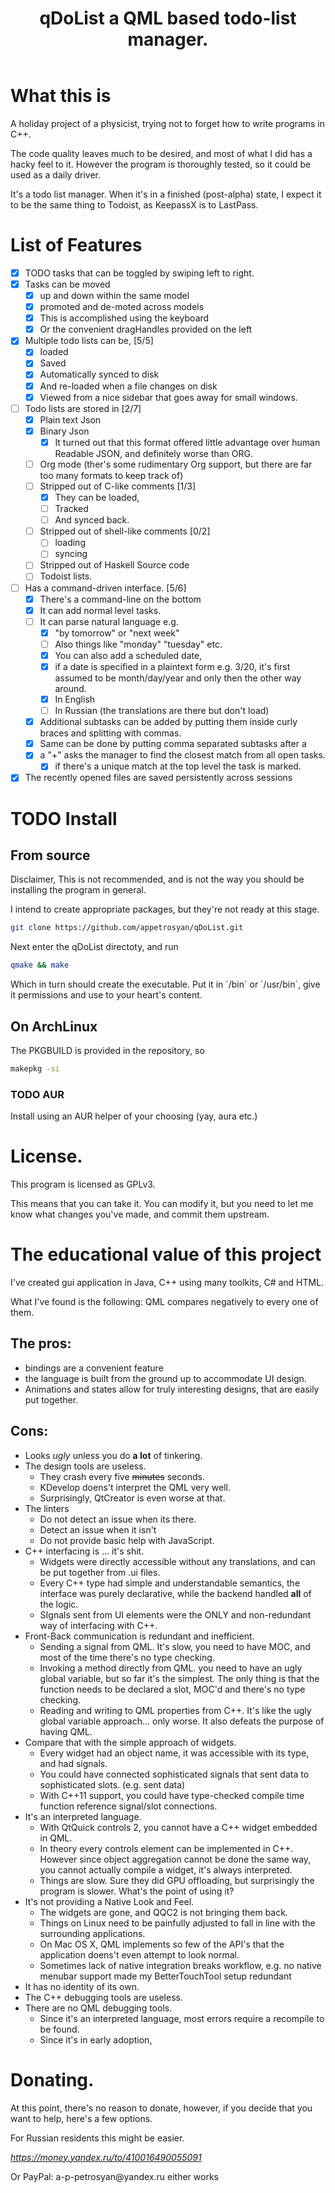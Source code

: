 #+TITLE: qDoList a QML based todo-list manager. 
* What this is

A holiday project of a physicist, trying not to forget how to write programs in C++. 

The code quality leaves much to be desired, and most of what I did has a hacky feel to it. However the program is thoroughly tested, so it could be used as a daily driver. 

It's a todo list manager. When it's in a finished (post-alpha) state, I expect it to be the same thing to Todoist, as KeepassX is to LastPass.
* List of Features
 - [X] TODO tasks that can be toggled by swiping left to right. 
 - [X] Tasks can be moved
   - [X] up and down within the same model
   - [X] promoted and de-moted across models
   - [X] This is accomplished using the keyboard
   - [X] Or the convenient dragHandles provided on the left
 - [X] Multiple todo lists can be, [5/5]
   - [X] loaded
   - [X] Saved
   - [X] Automatically synced to disk
   - [X] And re-loaded when a file changes on disk
   - [X] Viewed from a nice sidebar that goes away for small windows.
 - [-] Todo lists are stored in [2/7]
   - [X] Plain text Json
   - [X] Binary Json
     - [X] It turned out that this format offered little advantage over human Readable JSON, and definitely worse than ORG. 
   - [-] Org mode (ther's some rudimentary Org support, but there are far too many formats to keep track of)
   - [-] Stripped out of C-like comments [1/3]
     - [X] They can be loaded,
     - [ ] Tracked
     - [ ] And synced back.
   - [ ] Stripped out of shell-like comments [0/2]
     - [ ] loading
     - [ ] syncing
   - [ ] Stripped out of Haskell Source code
   - [ ] Todoist lists.
 - [-] Has a command-driven interface. [5/6]
   - [X] There's a command-line on the bottom
   - [X] It can add normal level tasks.
   - [-] It can parse natural language e.g.
     - [X] "by tomorrow" or "next week"
     - [ ] Also things like "monday" "tuesday" etc. 
     - [X] You can also add a scheduled date,
     - [X] if a date is specified in a plaintext form e.g. 3/20, it's first assumed to be month/day/year and only then the other way around. 
     - [X] In English
     - [-] In Russian (the translations are there but don't load)
   - [X] Additional subtasks can be added by putting them inside curly braces and splitting with commas.
   - [X] Same can be done by putting comma separated subtasks after a 
   - [X] a "+" asks the manager to find the closest match from all open tasks.
     - [X] if there's a unique match at the top level the task is marked. 
 - [X] The recently opened files are saved persistently across sessions
* TODO Install
** From source
Disclaimer, This is not recommended, and is not the way you should be installing the program in general. 

I intend to create appropriate packages, but they're not ready at this stage. 

#+begin_src bash 
git clone https://github.com/appetrosyan/qDoList.git
#+end_src

Next enter the qDoList directoty, and run 

#+begin_src bash
qmake && make 
#+end_src

Which in turn should create the executable. Put it in `/bin` or `/usr/bin`, give it permissions and use to your heart's content. 
** On ArchLinux 
The PKGBUILD is provided in the repository, so 

#+begin_src bash
makepkg -si
#+end_src
*** TODO AUR 
Install using an AUR helper of your choosing (yay, aura etc.)
* License. 

This program is licensed as GPLv3. 

This means that you can take it. You can modify it, but you need to let me know what changes you've made, and commit them upstream. 

* The educational value of this project

I've created gui application in Java, C++ using many toolkits, C# and HTML. 

What I've found is the following: QML compares negatively to every one of them. 

** The pros: 
- bindings are a convenient feature
- the language is built from the ground up to accommodate UI design.
- Animations and states allow for truly interesting designs, that are easily put together.

** Cons: 
- Looks /ugly/ unless you do *a lot* of tinkering. 
- The design tools are useless.
  - They crash every five +minutes+ seconds.
  - KDevelop doens't interpret the QML very well.
  - Surprisingly, QtCreator is even worse at that.
- The linters
  - Do not detect an issue when its there.
  - Detect an issue when it isn't
  - Do not provide basic help with JavaScript.
- C++ interfacing is ... it's shit.
  - Widgets were directly accessible without any translations, and can be put together from .ui files.
  - Every C++ type had simple and understandable semantics, the interface was purely declarative, while the backend handled *all* of the logic.
  - SIgnals sent from UI elements were the ONLY and non-redundant way of interfacing with C++.
- Front-Back communication is redundant and inefficient.
  - Sending a signal from QML. It's slow, you need to have MOC, and most of the time there's no type checking.
  - Invoking a method directly from QML. you need to have an ugly global variable, but so far it's the simplest. The only thing is that the function needs to be declared a slot, MOC'd and there's no type checking.
  - Reading and writing to QML properties from C++. It's like the ugly global variable approach... only worse. It also defeats the purpose of having QML.

- Compare that with the simple approach of widgets.
  - Every widget had an object name, it was accessible with its type, and had signals.
  - You could have connected sophisticated signals that sent data to sophisticated slots. (e.g. sent data)
  - With C++11 support, you could have type-checked compile time function reference signal/slot connections.

- It's an interpreted language.
  - With QtQuick controls 2, you cannot have a C++ widget embedded in QML.
  - In theory every controls element can be implemented in C++. However since object aggregation cannot be done the same way, you cannot actually compile a widget, it's always interpreted.
  - Things are slow. Sure they did GPU offloading, but surprisingly the program is slower. What's the point of using it?
- It's not providing a Native Look and Feel.
  - The widgets are gone, and QQC2 is not bringing them back.
  - Things on Linux need to be painfully adjusted to fall in line with the surrounding applications.
  - On Mac OS X, QML implements so few of the API's that the application doens't even attempt to look normal.
  - Sometimes lack of native integration breaks workflow, e.g. no native menubar support made my BetterTouchTool setup redundant
- It has no identity of its own.
- The C++ debugging tools are useless.
- There are no QML debugging tools.
  - Since it's an interpreted language, most errors require a recompile to be found.
  - Since it's in early adoption, 




 
* Donating. 

At this point, there's no reason to donate, however, if you decide that you want to help, here's a few options. 

For Russian residents this might be easier.  

[[Yandex.Wallet][https://money.yandex.ru/to/410016490055091]]

Or PayPal: a-p-petrosyan@yandex.ru either works

